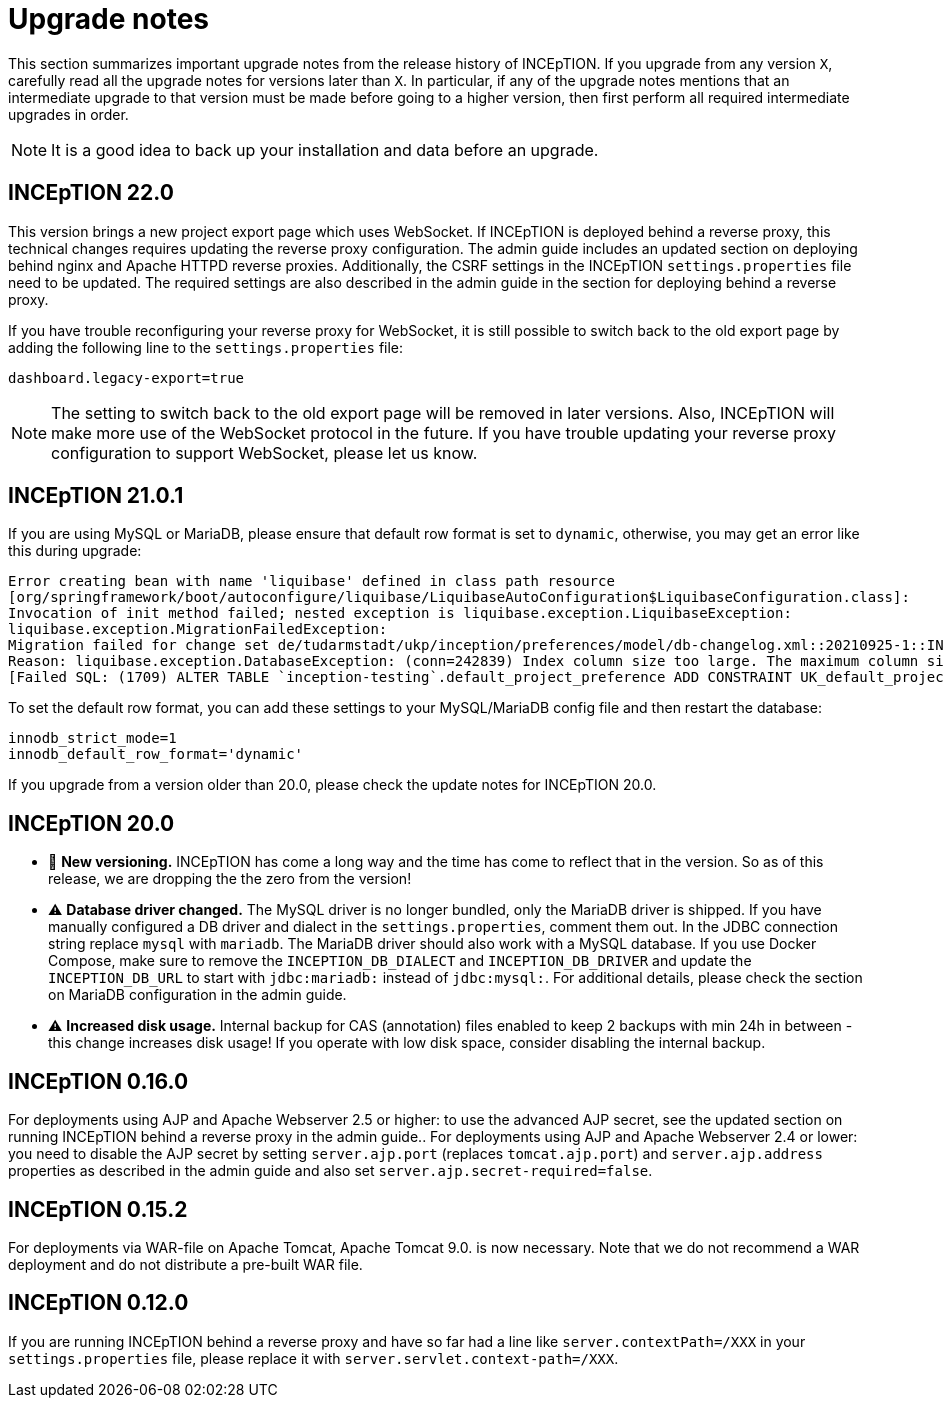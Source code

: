 // Licensed to the Technische Universität Darmstadt under one
// or more contributor license agreements.  See the NOTICE file
// distributed with this work for additional information
// regarding copyright ownership.  The Technische Universität Darmstadt 
// licenses this file to you under the Apache License, Version 2.0 (the
// "License"); you may not use this file except in compliance
// with the License.
//  
// http://www.apache.org/licenses/LICENSE-2.0
// 
// Unless required by applicable law or agreed to in writing, software
// distributed under the License is distributed on an "AS IS" BASIS,
// WITHOUT WARRANTIES OR CONDITIONS OF ANY KIND, either express or implied.
// See the License for the specific language governing permissions and
// limitations under the License.

= Upgrade notes

This section summarizes important upgrade notes from the release history of INCEpTION. If you upgrade from any version `X`, carefully read all the upgrade notes for versions later than `X`. In particular, if any of the upgrade notes mentions that an intermediate upgrade to that version must be made before going to a higher version, then first perform all required intermediate upgrades in order. 

NOTE: It is a good idea to back up your installation and data before an upgrade.

== INCEpTION 22.0

This version brings a new project export page which uses WebSocket. If INCEpTION is deployed behind a reverse proxy, this technical changes requires updating the reverse proxy configuration. The admin guide includes an updated section on deploying behind nginx and Apache HTTPD reverse proxies. Additionally, the CSRF settings in the INCEpTION `settings.properties` file need to be updated. The required settings are also described in the admin guide in the section for deploying behind a reverse proxy.

If you have trouble reconfiguring your reverse proxy for WebSocket, it is still possible to switch back to the old export page by adding the following line to the `settings.properties` file:

----
dashboard.legacy-export=true
----

NOTE: The setting to switch back to the old export page will be removed in later versions. Also, INCEpTION will make more use of the WebSocket protocol in the future. If you have trouble updating your reverse proxy configuration to support WebSocket, please let us know.

== INCEpTION 21.0.1 

If you are using MySQL or MariaDB, please ensure that default row format is set to `dynamic`, otherwise, you may get an error like this during upgrade:

----
Error creating bean with name 'liquibase' defined in class path resource 
[org/springframework/boot/autoconfigure/liquibase/LiquibaseAutoConfiguration$LiquibaseConfiguration.class]: 
Invocation of init method failed; nested exception is liquibase.exception.LiquibaseException: 
liquibase.exception.MigrationFailedException: 
Migration failed for change set de/tudarmstadt/ukp/inception/preferences/model/db-changelog.xml::20210925-1::INCEpTION Team:
Reason: liquibase.exception.DatabaseException: (conn=242839) Index column size too large. The maximum column size is 767 bytes. 
[Failed SQL: (1709) ALTER TABLE `inception-testing`.default_project_preference ADD CONSTRAINT UK_default_project_preference_name_project UNIQUE (project, name)]
----

To set the default row format, you can add these settings to your MySQL/MariaDB config file and then restart the database:

----
innodb_strict_mode=1
innodb_default_row_format='dynamic'
----


If you upgrade from a version older than 20.0, please check the update notes for INCEpTION 20.0.

== INCEpTION 20.0

* 🎉 **New versioning.** INCEpTION has come a long way and the time has come to reflect that in the version. So as of this release, we are dropping the the zero from the version!
* ⚠️ **Database driver changed.** The MySQL driver is no longer bundled, only the MariaDB driver is shipped. If you have manually configured a DB driver and dialect in the `settings.properties`, comment them out. In the JDBC connection string replace `mysql` with `mariadb`. The MariaDB driver should also work with a MySQL database. If you use Docker Compose, make sure to remove the `INCEPTION_DB_DIALECT` and `INCEPTION_DB_DRIVER` and update the `INCEPTION_DB_URL` to start with `jdbc:mariadb:` instead of `jdbc:mysql:`. For additional details, please check the section on MariaDB configuration in the admin guide.
* ⚠️ **Increased disk usage.** Internal backup for CAS (annotation) files enabled to keep 2 backups with min 24h in between - this change increases disk usage! If you operate with low disk space, consider disabling the internal backup.

== INCEpTION 0.16.0

For deployments using AJP and Apache Webserver 2.5 or higher: to use the advanced AJP secret, see the updated section on running INCEpTION behind a reverse proxy in the admin guide..
For deployments using AJP and Apache Webserver 2.4 or lower: you need to disable the AJP secret by setting `server.ajp.port` (replaces `tomcat.ajp.port`) and `server.ajp.address` properties as described in the admin guide and also set `server.ajp.secret-required=false`.

== INCEpTION 0.15.2

For deployments via WAR-file on Apache Tomcat, Apache Tomcat 9.0. is now necessary. Note that we do not recommend a WAR deployment and do not distribute a pre-built WAR file.

== INCEpTION 0.12.0

If you are running INCEpTION behind a reverse proxy and have so far had a line like `server.contextPath=/XXX` in your `settings.properties` file, please replace it with `server.servlet.context-path=/XXX`.

